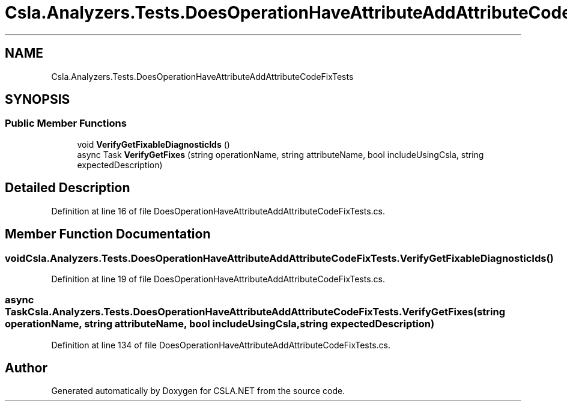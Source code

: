.TH "Csla.Analyzers.Tests.DoesOperationHaveAttributeAddAttributeCodeFixTests" 3 "Wed Jul 21 2021" "Version 5.4.2" "CSLA.NET" \" -*- nroff -*-
.ad l
.nh
.SH NAME
Csla.Analyzers.Tests.DoesOperationHaveAttributeAddAttributeCodeFixTests
.SH SYNOPSIS
.br
.PP
.SS "Public Member Functions"

.in +1c
.ti -1c
.RI "void \fBVerifyGetFixableDiagnosticIds\fP ()"
.br
.ti -1c
.RI "async Task \fBVerifyGetFixes\fP (string operationName, string attributeName, bool includeUsingCsla, string expectedDescription)"
.br
.in -1c
.SH "Detailed Description"
.PP 
Definition at line 16 of file DoesOperationHaveAttributeAddAttributeCodeFixTests\&.cs\&.
.SH "Member Function Documentation"
.PP 
.SS "void Csla\&.Analyzers\&.Tests\&.DoesOperationHaveAttributeAddAttributeCodeFixTests\&.VerifyGetFixableDiagnosticIds ()"

.PP
Definition at line 19 of file DoesOperationHaveAttributeAddAttributeCodeFixTests\&.cs\&.
.SS "async Task Csla\&.Analyzers\&.Tests\&.DoesOperationHaveAttributeAddAttributeCodeFixTests\&.VerifyGetFixes (string operationName, string attributeName, bool includeUsingCsla, string expectedDescription)"

.PP
Definition at line 134 of file DoesOperationHaveAttributeAddAttributeCodeFixTests\&.cs\&.

.SH "Author"
.PP 
Generated automatically by Doxygen for CSLA\&.NET from the source code\&.
